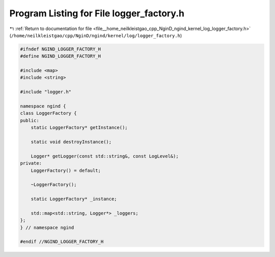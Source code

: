 
.. _program_listing_file__home_neilkleistgao_cpp_NginD_ngind_kernel_log_logger_factory.h:

Program Listing for File logger_factory.h
=========================================

|exhale_lsh| :ref:`Return to documentation for file <file__home_neilkleistgao_cpp_NginD_ngind_kernel_log_logger_factory.h>` (``/home/neilkleistgao/cpp/NginD/ngind/kernel/log/logger_factory.h``)

.. |exhale_lsh| unicode:: U+021B0 .. UPWARDS ARROW WITH TIP LEFTWARDS

.. code-block:: cpp

   
   
   #ifndef NGIND_LOGGER_FACTORY_H
   #define NGIND_LOGGER_FACTORY_H
   
   #include <map>
   #include <string>
   
   #include "logger.h"
   
   namespace ngind {
   class LoggerFactory {
   public:
       static LoggerFactory* getInstance();
   
       static void destroyInstance();
   
       Logger* getLogger(const std::string&, const LogLevel&);
   private:
       LoggerFactory() = default;
   
       ~LoggerFactory();
   
       static LoggerFactory* _instance;
   
       std::map<std::string, Logger*> _loggers;
   };
   } // namespace ngind
   
   #endif //NGIND_LOGGER_FACTORY_H

